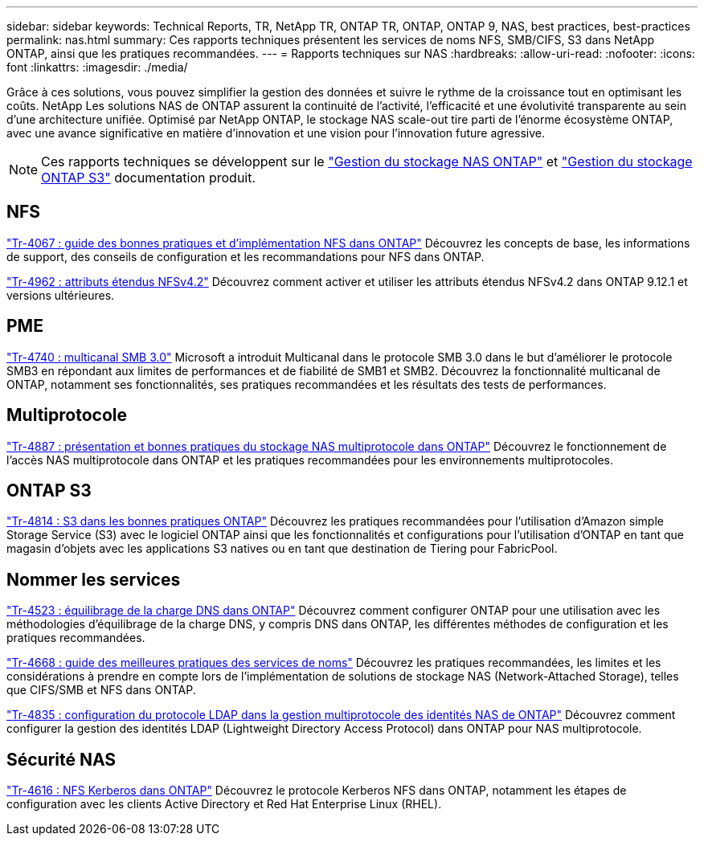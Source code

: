 ---
sidebar: sidebar 
keywords: Technical Reports, TR, NetApp TR, ONTAP TR, ONTAP, ONTAP 9, NAS, best practices, best-practices 
permalink: nas.html 
summary: Ces rapports techniques présentent les services de noms NFS, SMB/CIFS, S3 dans NetApp ONTAP, ainsi que les pratiques recommandées. 
---
= Rapports techniques sur NAS
:hardbreaks:
:allow-uri-read: 
:nofooter: 
:icons: font
:linkattrs: 
:imagesdir: ./media/


[role="lead"]
Grâce à ces solutions, vous pouvez simplifier la gestion des données et suivre le rythme de la croissance tout en optimisant les coûts. NetApp Les solutions NAS de ONTAP assurent la continuité de l'activité, l'efficacité et une évolutivité transparente au sein d'une architecture unifiée. Optimisé par NetApp ONTAP, le stockage NAS scale-out tire parti de l'énorme écosystème ONTAP, avec une avance significative en matière d'innovation et une vision pour l'innovation future agressive.

[NOTE]
====
Ces rapports techniques se développent sur le link:https://docs.netapp.com/us-en/ontap/nas-management/index.html["Gestion du stockage NAS ONTAP"] et link:https://docs.netapp.com/us-en/ontap/object-storage-management/index.html["Gestion du stockage ONTAP S3"] documentation produit.

====


== NFS

link:https://www.netapp.com/pdf.html?item=/media/10720-tr-4067.pdf["Tr-4067 : guide des bonnes pratiques et d'implémentation NFS dans ONTAP"^]
Découvrez les concepts de base, les informations de support, des conseils de configuration et les recommandations pour NFS dans ONTAP.

link:https://www.netapp.com/pdf.html?item=/media/84595-tr-4962.pdf["Tr-4962 : attributs étendus NFSv4.2"^]
Découvrez comment activer et utiliser les attributs étendus NFSv4.2 dans ONTAP 9.12.1 et versions ultérieures.



== PME

link:https://www.netapp.com/pdf.html?item=/media/17136-tr4740.pdf["Tr-4740 : multicanal SMB 3.0"^]
Microsoft a introduit Multicanal dans le protocole SMB 3.0 dans le but d'améliorer le protocole SMB3 en répondant aux limites de performances et de fiabilité de SMB1 et SMB2. Découvrez la fonctionnalité multicanal de ONTAP, notamment ses fonctionnalités, ses pratiques recommandées et les résultats des tests de performances.



== Multiprotocole

link:https://www.netapp.com/pdf.html?item=/media/27436-tr-4887.pdf["Tr-4887 : présentation et bonnes pratiques du stockage NAS multiprotocole dans ONTAP"^]
Découvrez le fonctionnement de l'accès NAS multiprotocole dans ONTAP et les pratiques recommandées pour les environnements multiprotocoles.



== ONTAP S3

link:https://www.netapp.com/pdf.html?item=/media/17219-tr4814.pdf["Tr-4814 : S3 dans les bonnes pratiques ONTAP"^]
Découvrez les pratiques recommandées pour l'utilisation d'Amazon simple Storage Service (S3) avec le logiciel ONTAP ainsi que les fonctionnalités et configurations pour l'utilisation d'ONTAP en tant que magasin d'objets avec les applications S3 natives ou en tant que destination de Tiering pour FabricPool.



== Nommer les services

link:https://www.netapp.com/pdf.html?item=/media/19370-tr-4523.pdf["Tr-4523 : équilibrage de la charge DNS dans ONTAP"^]
Découvrez comment configurer ONTAP pour une utilisation avec les méthodologies d'équilibrage de la charge DNS, y compris DNS dans ONTAP, les différentes méthodes de configuration et les pratiques recommandées.

link:https://www.netapp.com/pdf.html?item=/media/16328-tr-4668.pdf["Tr-4668 : guide des meilleures pratiques des services de noms"^]
Découvrez les pratiques recommandées, les limites et les considérations à prendre en compte lors de l'implémentation de solutions de stockage NAS (Network-Attached Storage), telles que CIFS/SMB et NFS dans ONTAP.

link:https://www.netapp.com/pdf.html?item=/media/19423-tr-4835.pdf["Tr-4835 : configuration du protocole LDAP dans la gestion multiprotocole des identités NAS de ONTAP"^]
Découvrez comment configurer la gestion des identités LDAP (Lightweight Directory Access Protocol) dans ONTAP pour NAS multiprotocole.



== Sécurité NAS

link:https://www.netapp.com/pdf.html?item=/media/19384-tr-4616.pdf["Tr-4616 : NFS Kerberos dans ONTAP"^]
Découvrez le protocole Kerberos NFS dans ONTAP, notamment les étapes de configuration avec les clients Active Directory et Red Hat Enterprise Linux (RHEL).

